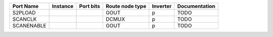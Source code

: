 +------------+----------+-----------+-----------------+----------+---------------+
|  Port Name | Instance | Port bits | Route node type | Inverter | Documentation |
+============+==========+===========+=================+==========+===============+
|    S2PLOAD |          |           |            GOUT |        p |          TODO |
+------------+----------+-----------+-----------------+----------+---------------+
|    SCANCLK |          |           |           DCMUX |        p |          TODO |
+------------+----------+-----------+-----------------+----------+---------------+
| SCANENABLE |          |           |            GOUT |        p |          TODO |
+------------+----------+-----------+-----------------+----------+---------------+
